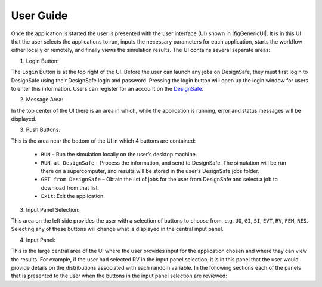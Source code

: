 .. _lbl-usage:

**********
User Guide
**********

Once the application is started the user is presented with the user interface (UI) shown in |figGenericUI|. It is in this UI that the user selects the applications to run, inputs the necessary
parameters for each application, starts the workflow either locally or
remotely, and finally views the simulation results. The UI contains several separate areas:



.. only:: PBE_app

   .. _figGenericUI-PBE:

   .. figure:: figures/pbePanel.png
	:align: center
	:figclass: align-center

	The User Interface

.. only:: EEUQ_app

   .. _figGenericUI-EE:

   .. figure:: figures/eePanel.png
	       :align: center
	       :figclass: align-center

	       The User Interface

.. only:: WEUQ_app

   .. _figGenericUI-WE:

   .. figure:: figures/wePanel.png
	:align: center
	:figclass: align-center

	The User Interface


1. Login Button: 

The ``Login`` Button is at the top right of the UI. Before the user can launch any jobs on DesignSafe, they must first login to DesignSafe using their DesignSafe login and password. Pressing the login button will open up the login window for users to enter this information. Users can register for an account on the `DesignSafe <https://www.designsafe-ci.org/account/register>`_.

2. Message Area: 

In the top center of the UI there is an area in which, while the application is running, error and status messages will be displayed. 


3. Push Buttons:

This is the area near the bottom of the UI in which 4 buttons are contained:

     * ``RUN`` – Run the simulation locally on the user’s desktop machine.
     * ``RUN at DesignSafe`` – Process the information, and send to DesignSafe. The simulation will be run there on a supercomputer, and results will be stored in the user's DesignSafe jobs folder.
     * ``GET from DesignSafe`` – Obtain the list of jobs for the user from DesignSafe and select a job to download from that list.
     * ``Exit``: Exit the application.


3. Input Panel Selection: 

This area on the left side provides the user with a selection of buttons to choose from, e.g. ``UQ``, ``GI``, ``SI``, ``EVT``, ``RV``, ``FEM``, ``RES``. Selecting any of these buttons will change what is displayed in the central input panel.

4. Input Panel: 

This is the large central area of the UI where the  user provides input for the application chosen and where thay can view the results. For example, if the user had selected RV in the input panel  selection, it is in this panel that the user would provide details on the distributions associated with each random variable. In the following sections each of the panels that is presented to the user when the buttons in the input panel selection are reviewed:

.. toctree-filt::
   :maxdepth: 1

   UQ
   GI
   SIM
   :earthquake:earthquake/earthquakeEvents
   :wind:wind/WindEvents
   FEM
   :response:response/EDP
   RV
   :PBE:PBE/DL
   :response:response/resEE
   :PBE:PBE/resPBE